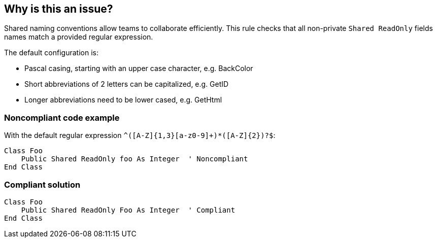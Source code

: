 == Why is this an issue?

Shared naming conventions allow teams to collaborate efficiently. This rule checks that all non-private ``++Shared ReadOnly++`` fields names match a provided regular expression.


The default configuration is:

* Pascal casing, starting with an upper case character, e.g. BackColor
* Short abbreviations of 2 letters can be capitalized, e.g. GetID
* Longer abbreviations need to be lower cased, e.g. GetHtml


=== Noncompliant code example

With the default regular expression ``++^([A-Z]{1,3}[a-z0-9]+)*([A-Z]{2})?$++``:

[source,vbnet]
----
Class Foo
    Public Shared ReadOnly foo As Integer  ' Noncompliant
End Class
----


=== Compliant solution

[source,vbnet]
----
Class Foo
    Public Shared ReadOnly Foo As Integer  ' Compliant
End Class
----

ifdef::env-github,rspecator-view[]

'''
== Implementation Specification
(visible only on this page)

=== Message

Rename this field to comply with the regular expression: "xxx".


=== Parameters

.format
****
_STRING_

----
^([A-Z]{1,3}[a-z0-9]+)*([A-Z]{2})?$
----
****


endif::env-github,rspecator-view[]
